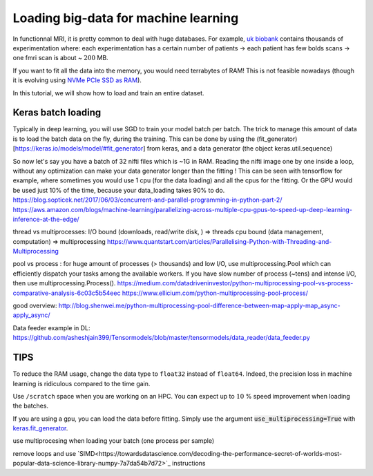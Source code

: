 Loading big-data for machine learning
=====================================

In functionnal MRI, it is pretty common to deal with huge databases.
For example, `uk biobank <https://www.ukbiobank.ac.uk/>`_ contains thousands of experimentation where:
each experimentation has a certain number of patients -> each patient has few bolds scans -> one fmri scan is about ~ :math:`200` MB.

If you want to fit all the data into the memory, you would need terrabytes of RAM!
This is not feasible nowadays (though it is evolving using `NVMe PCIe SSD as RAM <https://searchstorage.techtarget.com/definition/PCIe-SSD-PCIe-solid-state-drive>`_).

In this tutorial, we will show how to load and train an entire dataset.

Keras batch loading
:::::::::::::::::::

Typically in deep learning, you will use SGD to train your model batch per batch. The trick to manage this amount of data is to load the batch data on the fly, during the training. This can be done by using the (fit_generator)[https://keras.io/models/model/#fit_generator] from keras, and a data generator (the object keras.util.sequence)

So now let's say you have a batch of 32 nifti files which is ~1G in RAM. Reading the nifti image one by one inside a loop, without any optimization can make your data generator longer than the fitting ! This can be seen with tensorflow for example, where sometimes you would use 1 cpu (for the data loading) and all the cpus for the fitting. Or the GPU would be used just 10% of the time, because your data_loading takes 90% to do. https://blog.sopticek.net/2017/06/03/concurrent-and-parallel-programming-in-python-part-2/ https://aws.amazon.com/blogs/machine-learning/parallelizing-across-multiple-cpu-gpus-to-speed-up-deep-learning-inference-at-the-edge/

thread vs multiprocesses: I/O bound (downloads, read/write disk, ) => threads cpu bound (data management, computation) => multiprocessing https://www.quantstart.com/articles/Parallelising-Python-with-Threading-and-Multiprocessing

pool vs process : for huge amount of processes (> thousands) and low I/O, use multiprocessing.Pool which can efficiently dispatch your tasks among the available workers. If you have slow number of process (~tens) and intense I/O, then use multiprocessing.Process(). https://medium.com/datadriveninvestor/python-multiprocessing-pool-vs-process-comparative-analysis-6c03c5b54eec https://www.ellicium.com/python-multiprocessing-pool-process/

good overview: http://blog.shenwei.me/python-multiprocessing-pool-difference-between-map-apply-map_async-apply_async/

Data feeder example in DL: https://github.com/asheshjain399/Tensormodels/blob/master/tensormodels/data_reader/data_feeder.py

TIPS
::::

To reduce the RAM usage, change the data type to ``float32`` instead of ``float64``.
Indeed, the precision loss in machine learning is ridiculous compared to the time gain.

Use ``/scratch`` space when you are working on an HPC. You can expect up to :math:`10` % speed improvement when loading the batches.

If you are using a gpu, you can load the data before fitting.
Simply use the argument :code:`use_multiprocessing=True` with `keras.fit_generator <https://keras.io/models/sequential/>`_.

use multiprocesing when loading your batch (one process per sample)

remove loops and use `SIMD<https://towardsdatascience.com/decoding-the-performance-secret-of-worlds-most-popular-data-science-library-numpy-7a7da54b7d72>`_ instructions
